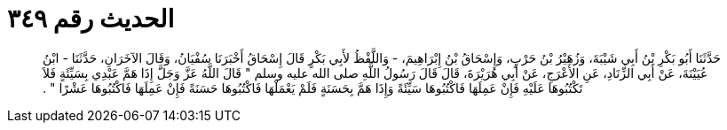 
= الحديث رقم ٣٤٩

[quote.hadith]
حَدَّثَنَا أَبُو بَكْرِ بْنُ أَبِي شَيْبَةَ، وَزُهَيْرُ بْنُ حَرْبٍ، وَإِسْحَاقُ بْنُ إِبْرَاهِيمَ، - وَاللَّفْظُ لأَبِي بَكْرٍ قَالَ إِسْحَاقُ أَخْبَرَنَا سُفْيَانُ، وَقَالَ الآخَرَانِ، حَدَّثَنَا - ابْنُ عُيَيْنَةَ، عَنْ أَبِي الزِّنَادِ، عَنِ الأَعْرَجِ، عَنْ أَبِي هُرَيْرَةَ، قَالَ قَالَ رَسُولُ اللَّهِ صلى الله عليه وسلم ‏"‏ قَالَ اللَّهُ عَزَّ وَجَلَّ إِذَا هَمَّ عَبْدِي بِسَيِّئَةٍ فَلاَ تَكْتُبُوهَا عَلَيْهِ فَإِنْ عَمِلَهَا فَاكْتُبُوهَا سَيِّئَةً وَإِذَا هَمَّ بِحَسَنَةٍ فَلَمْ يَعْمَلْهَا فَاكْتُبُوهَا حَسَنَةً فَإِنْ عَمِلَهَا فَاكْتُبُوهَا عَشْرًا ‏"‏ ‏.‏